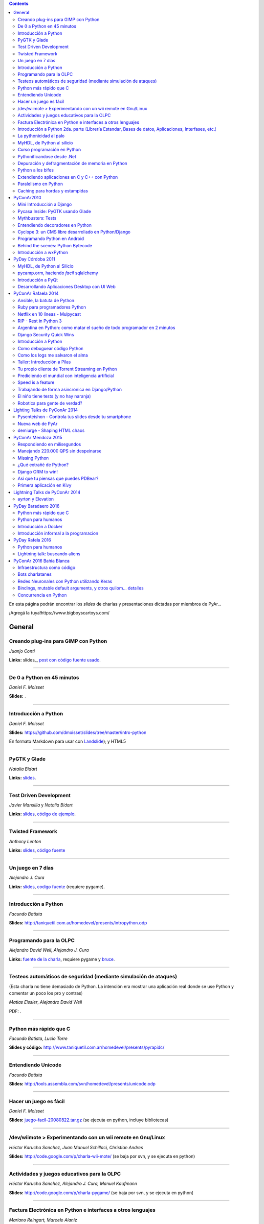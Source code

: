 .. contents:: :depth: 2

En esta página podrán encontrar los *slides* de charlas y presentaciones dictadas por miembros de PyAr_.

¡Agregá la tuya!https://www.bigboyscartoys.com/

General
=======

Creando plug-ins para GIMP con Python
-------------------------------------

*Juanjo Conti*

**Links:** slides_, `post con código fuente usado`_.

-------------------------



De 0 a Python en 45 minutos
---------------------------

*Daniel F. Moisset*

**Slides:** .

-------------------------



Introducción a Python
---------------------

*Daniel F. Moisset*

**Slides:** https://github.com/dmoisset/slides/tree/master/intro-python

En formato Markdown para usar con Landslide_); y HTML5

-------------------------



PyGTK y Glade
-------------

*Natalia Bidart*

**Links:** `slides <http://www.grulic.org.ar/eventos/pythonday1/material/20060819-pygtk-on-glade.odp>`__.

-------------------------



Test Driven Development
-----------------------

*Javier Mansilla* y *Natalia Bidart*

**Links:** `slides <http://www.grulic.org.ar/eventos/pythonday1/material/20060819-tdd.odp>`__, `código de ejemplo`_.

-------------------------



Twisted Framework
-----------------

*Anthony Lenton*

**Links:** `slides <http://www.grulic.org.ar/eventos/pythonday1/material/20060819-twisted.odp>`__, `código fuente`_

-------------------------



Un juego en 7 días
------------------

*Alejandro J. Cura*

**Links:** `slides <http://alecu.com.ar/juegos/presentacion/>`__, `codigo fuente`_ (requiere pygame).

-------------------------



Introducción a Python
---------------------

*Facundo Batista*

**Slides:** http://taniquetil.com.ar/homedevel/presents/intropython.odp

-------------------------



Programando para la OLPC
------------------------

*Alejandro David Weil*, *Alejandro J. Cura*

**Links:** `fuente de la charla`_, requiere pygame y bruce_.

-------------------------



Testeos automáticos de seguridad (mediante simulación de ataques)
-----------------------------------------------------------------

(Esta charla no tiene demasiado de Python. La intención era mostrar una aplicación real donde se use Python y comentar un poco los pro y contras)

*Matias Eissler*, *Alejandro David Weil*

PDF:  .

-------------------------



Python más rápido que C
-----------------------

*Facundo Batista*, *Lucio Torre*

**Slides y código:** http://www.taniquetil.com.ar/homedevel/presents/pyrapidc/

-------------------------



Entendiendo Unicode
-------------------

*Facundo Batista*

**Slides:** http://tools.assembla.com/svn/homedevel/presents/unicode.odp

-------------------------



Hacer un juego es fácil
-----------------------

*Daniel F. Moisset*

**Slides:** `juego-facil-20080822.tar.gz`_ (se ejecuta en python, incluye bibliotecas)

-------------------------



/dev/wiimote > Experimentando con un wii remote en Gnu/Linux
------------------------------------------------------------

*Héctor Karucha Sanchez, Juan Manuel Schillaci, Christian Andres*

**Slides:** http://code.google.com/p/charla-wii-mote/ (se baja por svn, y se ejecuta en python)

-------------------------



Actividades y juegos educativos para la OLPC
--------------------------------------------

*Héctor Karucha Sanchez, Alejandro J. Cura, Manuel Kaufmann*

**Slides:** http://code.google.com/p/charla-pygame/ (se baja por svn, y se ejecuta en python)

-------------------------



Factura Electrónica en Python e interfaces a otros lenguajes
------------------------------------------------------------

*Mariano Reingart, Marcelo Alaniz*

**Slides:** http://docs.google.com/Presentation?id=dd9bm82g_0gch79pch

-------------------------



Introducción a Python 2da. parte (Librería Estandar, Bases de datos, Aplicaciones, Interfases, etc.)
----------------------------------------------------------------------------------------------------

*Mariano Reingart*

**Slides:** 

-------------------------




La pythonicidad al palo
------------------------

*Martín Gaitán*

	¿Qué significa que un código sea "pythónico"?
	Una charla sobre python idiomático: características de este lenguaje para expresar de forma simple, elegante y potente.

:diapositivas: http://mgaitan.github.com/pythonicidad/
:repo: http://github.com/mgaitan/pythonicidad/
:evento: `PyCon Argentina 2013 <http://ar.pycon.org/2013>`_
:fecha: Viernes 25 de octubre de 2013
:lugar: Rosario, Argentina

-----

MyHDL, de Python al silicio
---------------------------

*Martín Gaitán*

    En el mundo del hardware se usan lenguajes de descripción
    como VHDL o Verilog. MyHDL_ es un paquete que permite utilizar
    la potencia de alto nivel de Python como reemplazo (o abstracción)
    de un lenguaje de descripción de hardware tradicional.

    ¿Imaginaste alguna vez diseñar tu propio procesador? O implementar
    un sistema de embebido en un chip? Esas cosas requieren lidiar con
    los lenguajes HDL (hardware description language), que si bien no
    son de bajo nivel como un ensamblador, tienen sitaxis y mañas complejas.
    No es para menos:  esos "programas" se sintetizan y se vuelven
    los planos internos de un chip, por ejemplo una FPGA.

    MyHDL permite reemplazarlos programando en Python, pudiendo simular
    y hacer test de manera mucho más fácil. Incluso se puede obtener
    código en lenguajes HDL sintetizables y hacer tu sueño
    realidad: ¡hacer hardware con Python!

:diapositivas: http://mgaitan.github.com/myhdl-talk/
:repo: http://github.com/mgaitan/myhdl-talk/




Curso programación en Python
----------------------------

MarianoReingart_

**Slides:**

* `Parte 1`_: Introducción a Python: ¿Que es python?; ¿Por que python?; Instalación; Herramientas Básicas; "Hola Mundo"; El Interprete; Estructura Básica; Tipos de datos simples; Tipos de datos compuestos; Control de Flujo; Funciones, Clases y Objetos; Excepciones; Modulos, paquetes y espacios de nombre; Archivos

* `Parte 2`_: Introducción a la Biblioteca Estándar: sys, time, re, StringIO, datetime, decimal, random, math, os, subprocess, threading, processing, socket, asyncore, urllib2, httplib, BaseHTTPServer, HTMLParser, base64, json, smtplib, email, poplib, imaplib, smtpd, ftplib, csv, xml.dom.minidom, struct, zlib, zipfile, logging, pdb, doctest, unittest

* `Parte 3`_: Persistencia y Bases de Datos: Pickle, Shelve, DbApi_: SQLite_, MySql_, PostgreSql_, PlPython_. Ejemplo práctico: Universidad

* `Parte 4`_: Mapeadores Objeto-Relacional: SQLObject_, SQlAlchemy_, Elixir_. Ejemplo práctico: Nuestro propio ORM simple

* `Parte 5`_: Introducción a extensiones avanzadas: PIL, ReportLab_, PyFPDF, PyOpenGL, PyGame_, BeautifulSoup_, Win32, Py2Exe_

* `Parte 6`_: Interfases gráficas del Usuario (GUI): PythonCard_, WxPython_

* `Parte 7a`_: Desarrollo WEB con Django

* `Parte 7b`_: Desarrollo WEB con Web2Py_

* `Parte 8`_: Resúmen Python 3000

-------------------------



Pythonificandose desde .Net
---------------------------

JuanFisanotti_

**Slides:** http://docs.google.com/present/view?id=ddfg8qh9_92c6996nhh

-------------------------



Depuración y defragmentación de memoria en Python
-------------------------------------------------

*Claudio Freire*

**Slides:**  (OpenOffice_)

-------------------------



Python a los bifes
------------------

MartinGaitan_

"Ejemplos de aplicación de Python en una carrera de Ingeniería"

**Slides:**  http://lab.nqnwebs.com/charlas/alosbifes/python_a_los_bifes.html **Fuentes:**  http://nqnwebs.com/IMG/gz/alosbifestardc6c.gz **Post:**  http://nqnwebs.com/blog/article/charla-python-a-los-bifes

-------------------------



Extendiendo aplicaciones en C y C++ con Python
----------------------------------------------

AngelFreire_

"Extender aplicaciones desarrolladas en C o C++ utilizando la API que CPython provee."

**Slides:**  http://github.com/cuerty/eacpy/raw/master/eacpy.odp **Fuentes:**  http://github.com/cuerty/eacpy

-------------------------



Paralelismo en Python
---------------------

*Claudio Freire*

**Slides:**  (OpenOffice_)

-------------------------



Caching para hordas y estampidas
--------------------------------

*Claudio Freire*

**Slides:**  (OpenOffice_)

PyConAr2010
===========

Mini Introducción a Django
--------------------------

JuanFisanotti_

**Slides:**  

-------------------------



Pycasa Inside: PyGTK usando Glade
---------------------------------

NataliaBidart_

**Slides:**  

-------------------------



Mythbusters: Tests
------------------

NataliaBidart_

**Slides:**  

**Slides "Test runners":**  

-------------------------



Entendiendo decoradores en Python
---------------------------------

JuanjoConti_

**Slides:**  

-------------------------



Cyclope 3: un CMS libre desarrollado en Python/Django
-----------------------------------------------------

NicoEchaniz_

Slides_echaniz_ Video_

-------------------------



Programando Python en Android
-----------------------------

MatiasBordese_

**Slides:**  

-------------------------



Behind the scenes: Python Bytecode
----------------------------------

MatiasBordese_

**Slides:**  

-------------------------



Introducción a wxPython
-----------------------

`MarceloFernández`_

**Slides ODP:**  
**Slides PDF:**  
**Código de ejemplos:**  


PyDay Córdoba 2011
==================

MyHDL, de Python al Silicio
---------------------------

MartinGaitan_


- `Slides <http://nqnwebs.github.com/myhdl-talk>`__
- `Fuentes y ejemplos`_ (fork me!)

-------------------------

pycamp.orm, haciendo *facil* sqlalchemy
---------------------------------------

EmilianoDallaVerdeMarcozzi_

- `Slides <http://xip.piluex.com/PYCAMP_ORM.pdf>`__
- Fuente_
- `Video <http://python.org.ar/pyar/PycampORM>`__


-------------------------

Introducción a PyQt
-------------------

DiegoSarmentero_

- `Slides <http://wingedbox.com/downloads/14009-Intro-PyQt.pdf>`__
- Ejemplos_
- `Fragmento de Video de la Charla (Ejemplo)`_

-------------------------

Desarrollando Aplicaciones Desktop con UI Web
---------------------------------------------

DiegoSarmentero_

- `Slides <http://wingedbox.com/downloads/14012-Desarrollando-Aplicaciones-Desktop-con-UI-Web.pdf>`__
- `Ejemplos <http://wingedbox.com/downloads/14014-Ejemplo-Ui-Desktop-Web.zip>`__
- `Fragmento de Video de la Charla (Ejemplo) <http://youtu.be/J5qgZx6VHhw>`__

-------------------------

PyConAr Rafaela 2014
====================

Se está solicitado por mail a los disertantes que agreguen el material de sus charlas. Si alguna charla todavía no está, puede ir apareciendo en estos días. Si sigue sin aparecer, no dudes en preguntarnos! fisa (`fisadev@gmail.com`_) se está encargando del tema.

Ansible, la batuta de Python
----------------------------

* Disertante: `ManuelQuiñones`_

* Descripción: Ansible (ansible.com) es una gran herramienta de automatización hecha en Python. No importa que manejes uno o miles de servidores, siempre es necesario automatizar el deploy de tu aplicación web o las configuraciones del sistema. Ansible tiene un encare declarativo muy simple, que va más allá de la automatización por scripts "imperativa" de Fabric y otras alternativas. En mi trabajo actual estoy a cargo de más de mil servidores, y una de mis herramientas preferidas es Ansible. Enterate porqué en esta charla.

* Slides: http://manuq.github.io/slides-charla-ansible/

-------------------------

Ruby para programadores Python
------------------------------

JuanjoConti_

- `Slides <http://nbviewer.ipython.org/github/jjconti/aprendiendo-ruby/blob/PyConAr2014-with-output/RubyDesdePython.ipynb>`__

-------------------------

Netflix en 10 líneas - Mulpycast
--------------------------------

**Claudio Freire**

Perdón por el click-bait :-D No es una librería. Ni una biblioteca. Es ip multicast "para casi todos". Suena complicado, suena difícil, pero con un poco de buena suerte, y antigravity, se podrá ver en ~4 línas más imports un ejemplo funcional de multicast. Y con un poco más de líneas... de todo. Pytube? check. DroPyBox_? check. Porrent (no es porro, es "torrent")? Check. Ip multicast es una herramienta genial para distribución de datos en LANs, WiFi_, u overlays. Seh, vamos a ver un poco de overlays, IGMP y todo lo necesario para realmente enteder cómo funciona esto. En ipv4 (perdón, perdón).

- Slides: odp_ pdf_ - `Ejemplos, fuentes y mucho más`_

-------------------------

RIP - Rest in Python 3
----------------------

Speakers: Cynthia Monastirsky, Juan Carizza, Emiliano Dalla Verde Marcozzi. Descripción: Cada vez es más común que existan diferentes servicios 'en la nube', que mediante una 'interface' nos permiten acceder y/o modificar los datos que procesan de una forma programática. Esto posibilita una abstracción sobre los lenguajes de programación en los que están desarrollados los sistemas, permitiendoles compartir información. Esta charla quiere ser una introducción a como poder compartir los datos que procesamos en nuestras aplicaciones, con aplicaciones de terceros, creando API's REST. - Slides: https://docs.google.com/presentation/d/1xXrZQy3QtIu5n5Qz4IEw0lD8q83qoEq6ZqsHR2ixqvI/edit?usp=sharing

-------------------------

Argentina en Python: como matar el sueño de todo programador en 2 minutos
-------------------------------------------------------------------------

* Disertante: ManuelKaufmann_

* Descripción: *En Abril de 2014 empecé un proyecto llamado "Argentina en Python" con la idea de recorrer el país dando charlas de programación utilizando el lenguaje Python a quienes estuvieran interesados en aprender a programar. También, de esta forma, estaría devolviendo de alguna manera el conocimiento que obtuve libremente de la comunidad de Python durante todos estos años. La primera etapa del viaje duró 3 meses aproximadamente, visité 5 provincias y cerca de 10 ciudades. La segunda etapa comienza a principios de Septiembre y finaliza en la* PyConAr_ *2014 en Rafaela. En esta charla se contará un poco sobre la historia del proyecto, sus inicios, su desarrollo y la experiencia vivida durante este tiempo, mencionando los pros y contra de viajar y trabajar como programador, como así también las experiencias en los cursos y charlas de Python.*

* Slides: http://elblogdehumitos.com.ar/posts/python-conference-argentina-2014/argentina-en-python_pyconar2014_humitos.pdf

-------------------------

Django Security Quick Wins
--------------------------

* Slides 1 de 2: https://speakerdeck.com/andresriancho/djangomeetup-buenos-aires-django-security-qui

* Slides 2 de 2: https://speakerdeck.com/andresriancho/djangomeetup-buenos-aires-django-security-quick-wins-ii

Introducción a Python
---------------------

* Disertante: Facundo Batista

* Descripción: Esta charla se orienta a programadores, principiantes o avanzados, que desean conocer este lenguaje, de manera de aprender sus principios básicos.  Se presentan las características generales del lenguaje y su biblioteca estándar, su parte social, y se recorren los tipos de datos, los controles de flujo, y las diversas maneras de encapsular código, terminando con algunos detalles que muestran la expresividad, sencillez y poder de Python.

* Slides: http://www.taniquetil.com.ar/homedevel/presents/intropython.odp

-------------------------

Como debuguear código Python
----------------------------

* Disertante: Facundo Batista

* Descripción: Obviamente, al escribir código, no siempre funciona al primer intento. A veces corregirlo es fácil, en otras oportunidades encontrar qué es lo que no está bien lleva tiempo. La charla es una serie de consejos prácticos (y ejemplos en vivo) sobre cómo debuguear código Python. Aplicando estos consejos, el tiempo de depuración del código se reduce notablemente, lo cual incrementa nuestra productividad.

* Slides: http://www.taniquetil.com.ar/homedevel/presents/debug/debugpython.odp

-------------------------

Como los logs me salvaron el alma
---------------------------------

* Disertante: Facundo Batista

* Descripción: Los logs son fáciles de hacer, pero también los debemos hacer útiles. Esta charla es una colección de recomendaciones para aprender a loguear de forma eficiente y útil, a partir de la experiencia del uso de logging en un producto utilizado por millones de personas en distintos entornos.

* Slides: http://www.taniquetil.com.ar/homedevel/presents/logs.odp

-------------------------

Taller: Introducción a Pilas
----------------------------

* Disertante: Hugo Ruscitti

* Slides: https://speakerdeck.com/hugoruscitti/taller-introduccion-a-pilas-por-hugo-ruscitti

-------------------------

Tu propio cliente de Torrent Streaming en Python
------------------------------------------------

* Disertantes: Felipe Lerena, Nicolás Demarchi

* Descripción: Esta charla intenta explicarle al asistente como crear su propio cliente de torrent streaming hecho 100% en Python basado en la experiencia de desarrollo de touchandgo. https://github.com/touchandgo-devs/touchandgo

* Slides: http://bit.ly/pyconar

-------------------------

Prediciendo el mundial con inteligencia artificial
--------------------------------------------------

* Disertante: Juan Pedro Fisanotti

* Descripción: La idea de esta charla es transmitir algunos conceptos básicos de machine learning (una de las ramas más importantes de la inteligencia artificial), mostrando cómo de forma sencilla pueden ser aprovechados para resolver un problema concreto: predecir resultados de partidos de fútbol del mundial. La primer parte de la charla expone los conceptos básicos que vamos a aplicar, y la segunda parte los muestra aplicados en el ejemplo concreto, incluyendo su código implementado en python.

* Slides: (con links a fuentes al final) http://nbviewer.ipython.org/github/fisadev/talks/blob/master/machine-learning-intro-with-worldcup/machine-learning-intro-worldcup.ipynb

-------------------------

Speed is a feature
------------------

* Disertantes: PabloMouzo_ Martin Blech

* Descripción: A mystical journey through Django performance optimization techniques, tools and gotchas.

* Slides: (con links a fuentes al final) http://www.slideshare.net/PabloMouzo/speed-is-a-feature-pyconar-2014

-------------------------

Trabajando de forma asincronica en Django/Python
------------------------------------------------

* Disertante: Martin Alderete

* Descripción: Introducción a los sistemas distribuidos con Python, Django y brokers de mensajes. En la charla analizaremos distintas formas de separar el "trabajo pesado" en Django/Python utilizando procesos asíncronos, para esto se hará enfasis en Celery y se mostrarán sus característica, ventajas y usos avanzados. También se comentarán soluciones a problemas comunes usando Celery. Por último se dará una introducción al procesamiento asíncrono en la plataforma cloud de Google appengine usando la API de taskqueue.

* Slides: `pdf <https://drive.google.com/file/d/0B53_jZFtizVWYWhhVlQtNFltbVU/view?usp=sharing>`__

-------------------------

El niño tiene tests (y no hay naranja)
--------------------------------------

* Disertantes: Natalia Bidart, Matías Bordese

* Descripción: Esta charla resume nuestra experiencia como docentes del taller de programación de Algoritmos y Estructuras de Datos II en la Universidad Nacional de Córdoba, y las herramientas que desarrollamos (en Python, por supuesto) para facilitar nuestra tarea y al mismo tiempo, ayudar a los estudiantes a escribir código C sin errores o al menos detectarlos a tiempo. Se presentan las metodologías y herramientas implementadas para corregir y hacer devoluciones a los alumnos de sus proyectos escritos en C. Entre ellas, mostramos a nuestro mayordomo Jaime, un sitio web Django, que se encarga de correr unit tests escritos en Python (ejercitando el código C vía ctypes) y reportar los resultados.

* Slides: `pdf <http://matias.bordese.com.ar/talks/pycon/jaime-pycon2014.pdf>`__

-------------------------

Robotica para gente de verdad?
------------------------------

* Disertante: Diego Ramirez

* Descripcion: Breve repaso de la problematica educativa desde la vision de developers que podemos ayudar. Mostramos ademas el stack con el que construimos a nuestra mascota robotica.

* Slides: http://www.slideshare.net/DiegoRamirez100/robtica-para-gente-de-verdad

-------------------------

Lighting Talks de PyConAr 2014
==============================

Pysenteishon - Controla tus slides desde tu smartphone
------------------------------------------------------

https://docs.google.com/presentation/d/1O61fDE2hQ58Vyzi9m751GYn-XpnnBYTjFSOlgwxqCLA/edit?usp=sharing

-------------------------

Nueva web de PyAr
-----------------

https://docs.google.com/presentation/d/1iL6xhUzGeguvYcGa5DX23egxWEziJKLa_Opo3j28A0A/edit?usp=sharing

-------------------------

demiurge - Shaping HTML chaos
-----------------------------

https://docs.google.com/presentation/d/1dsNcM590BxoIaTViGRvGeylYg82n-UYOk4hVJ33PjYk/edit?usp=sharing

-------------------------

PyConAr Mendoza 2015
====================

Si alguna charla no aparece, no dudes en solicitar al autor que la incluya a través de la lista.

Respondiendo en milisegundos
----------------------------

**Claudio Freire**

Si son como yo, usan la computadora para solucionar problemas complejos, pero les impacienta cuando tarda más de un minuto en responder. Los usuarios son así también. En esta charla vamos a ver cómo obtener respuestas en milisegundos en vez de minutos u horas, pero claro, con un truco: cacheando. La mayoría de los procesos que hay en un sistema útil son todos cacheables. Vamos a aprender a implementar arquitecturas complejas para solucionar problemas complejos.

- Slides (CC-BY-SA): 

  * odp: `respondiendo_en_ms.odp`_

  * pdf: `respondiendo_en_ms.pdf`_

-------------------------

Manejando 220.000 QPS sin despeinarse
-------------------------------------

**Claudio Freire**, **Patricio Rocca Huget**

Describe la arquitectura que permite que Jampp maneje 220.000 requests por segundo de forma eficiente y escalable.

- Slides (CC-BY-SA): 

  * odp: `manejando_220kqps.odp`_

  * pdf: `manejando_220kqps.pdf`_

-------------------------

Missing Python
--------------


¿Qué extrañé de Python?
-----------------------

**Juanjo Conti**

Qué extrañé de Python en los últimos 4 lenguajes en los que trabajé: PHP, Ruby, Swift, Clojure. PHP: el feo, Ruby: el gemelo malvado, Swift: el nuevo, Clojure: el raro. Pasaron varios años ya desde la última vez que utilicé Python profesionalmente. Desde aquel entonces, transité diversos caminos y aprendí nuevas tecnologías. Pero, como pasa con la primera novia, no puedo dejar de compararlo con cada nuevo lenguaje con el que trabajo. Analizo y comparo características de los distintos lenguajes.

- Slides: www.juanjoconti.com/charlas/missing-python/

-------------------------

Django ORM to win!
------------------

**Martin Alderete**

Veremos como se comporta el ORM de Django con bases de datos grandes. Para esto nos focalizaremos en como funciona el ORM de Django, describir sus componentes y funcionalidades con el fin de generar consultas mas precisas y complejas para disminuir problemas de performance. Tambien se discutira sobre el uso de "managers" personalizados y consejos de escalabilidad con Django como el uso de multiples bases de datos.

- Slides: `django_orm_to_win.pdf`_

-------------------------

Asi que tu piensas que puedes PDBear? 
-------------------------------------

**Emiliano Dalla Verde Marcozzi**

El debugger de Python 'pdb' es una valiosa herramienta a la hora de entender los errores que ocurren en tus programas. Aprende en esta introducción los comandos comúnmente utilizados en el depurador de Python, a navegar e inspeccionar el código utilizando pdb, pdbpp, ipdb o rpdb.


- Slides: https://docs.google.com/presentation/d/1fEJSoiIsd3ZKCysKj2ndlW048ec7hvRnp8gsbIes8Yo/edit?usp=sharing

-------------------------

Primera aplicación en Kivy
-------------------------------------

**Sofía Martin**
- Presentación: https://speakerdeck.com/entrerrianas/tu-primera-aplicacion-con-kivy-para-moviles

-------------------------

Lightning Talks de PyConAr 2014
===============================

ayrton y Elevation
------------------

http://www.grulic.org.ar/~mdione/ayrton_elevation_lightning.odp

-------------------------

PyDay Baradaero 2016
===============================

Python más rápido que C
-----------------------

*Facundo Batista*

**Slides y código:** http://www.taniquetil.com.ar/homedevel/presents/pyrapidc/

-------------------------

Python para humanos
---------------------------------

*Carlos de la Torre* (`@py_litox <https://twitter.com/py_litox>`_)

SPOILER ALERT: esta charla no incluye código

Se trata de una presentación del Ecosistema Python. ¿Para qué y cómo se usa Python? ¿Por qué? La charla se enfoca en una de sus mayores ventajas: la comunidad. No incluye cuestiones técnicas ni formales sobre el lenguaje en si mismo.

Hay muchas charlas que apuntan a lo técnico: a enseñar el lenguaje o herramientas asociadas. En esta charla propongo analizar Python con una mirada ortogonal, que se basa en la comunidad. 
Es para dar una perspectiva más amplia y abarcadora del lenguaje, para dimensionar su utilidad y ventajas desde una perspectiva no tan común.
La charla incluye mención a diversos ámbitos, de la industria y académicos, donde se usa Python y a cuestiones asociadas al entorno laboral.

La primera versión de esta charla fue presentada en el FLISoL Serrano 2015, Capilla del Monte, Córdoba. Fue concebida para estudiantes iniciales de una tecnicatura en programación.

**Slides**: https://docs.google.com/presentation/d/1fZUuySkCbBjP477VoHdhBns6Bouj92C33ku-BX-WCGM/

enjoy!

-------------------------

Introducción a Docker
-----------------------

*Emiliano Dalla Verde Marcozzi*

**Slides:** https://drive.google.com/open?id=1VdWZm_opKFOdibQzHNopcDM_X9QlIZlCmOzylVP0IiE 

-------------------------

Introducción informal a la programacion
---------------------------------------

*Emiliano Dalla Verde Marcozzi*

**Slides:** https://drive.google.com/open?id=1qHkzva6fi4VverbrLn9RSqxcVFRUMeNLulRuBH_zBJI 

-------------------------

PyDay Rafela 2016
===============================

Python para humanos
---------------------------------

*Carlos de la Torre* (`@py_litox <https://twitter.com/py_litox>`_)

Se trata de una breve introducción a Python: como lenguaje pero principalmente de su Ecosistema. 
¿Para qué y cómo se usa Python? ¿Por qué? 
La charla se enfoca en una de sus mayores ventajas: la comunidad. 
Incluye apenas una breve descripción técnica del lenguaje al comienzo.

Hay muchas charlas que apuntan a lo técnico: a enseñar el lenguaje o herramientas asociadas. En esta charla propongo analizar Python con una mirada ortogonal, que se basa en la comunidad. 
Es para dar una perspectiva más amplia y abarcadora del lenguaje, para dimensionar su utilidad y ventajas desde una perspectiva no tan común.
La charla incluye mención a diversos ámbitos, de la industria y académicos, donde se usa Python y a cuestiones asociadas al entorno laboral.

**Slides**: https://docs.google.com/presentation/d/1lsNKc73mVMkpbqqpUPZ-gwbGXllvKv86GkylsCsJM7Q/edit?usp=sharing

-------------------------

Lightning talk: buscando aliens
---------------------------------

*Carlos de la Torre* (`@py_litox <https://twitter.com/py_litox>`_)

**Slides**: https://docs.google.com/presentation/d/1pq9qPpLHnUOR4QGNCAILsZ9W377Y21c4x8YRTW3HZPc/edit?usp=sharing

-------------------------


PyConAr 2016 Bahia Blanca
===============================

Infraestructura como código
----------------------------

*Nicolás Demarchi* (`@gilgamezh <https://twitter.com/gilgamezh>`_) 

**Slides** http://bit.ly/2gEL72Y


Bots charlatanes
----------------

*Emiliano Dalla Verde Marcozzi* (`@edvm <https://twitter.com/edvm>`_) 

**Slides** https://github.com/edvm/talks/tree/master/pycon2016

Redes Neuronales con Python utilizando Keras
--------------------------------------------

*Juan Pedro Fisanotti* (`@fisadev <https://twitter.com/fisadev>`_) 

**Slides** https://github.com/fisadev/talks/tree/master/keras-neural-networks


Bindings, mutable default arguments, y otros quilom... detalles
---------------------------------------------------------------

Por `Facundo Batista <http://taniquetil.com.ar/plog/>`_

`Slides <http://www.taniquetil.com.ar/homedevel/presents/pydetalles.odp>`_


Concurrencia en Python
----------------------

*Martin Alderete* (`@malderete <https://twitter.com/alderetemartin>`_) 

**Slides** https://docs.google.com/presentation/d/1NswnJQXJR3E45hzX3vfZRmyxKFXoQRWBefZBb41gUZU/edit?usp=sharing


.. ############################################################################

.. _slides: http://www.juanjoconti.com.ar/files/python/fu/charla-cordoba/

.. _post con código fuente usado: http://www.juanjoconti.com.ar/2006/08/22/creando-plug-ins-para-gimp-con-python-charla/

.. _Landslide: https://github.com/adamzap/landslide/

.. _código de ejemplo: http://www.grulic.org.ar/eventos/pythonday1/material/20060819-tdd-ejemplos.tar.gz

.. _código fuente: http://www.grulic.org.ar/eventos/pythonday1/material/20060819-twisted-ejemplos.tar.gz

.. _codigo fuente: https://opensvn.csie.org/traccgi/PyAr/browser/sandbox/alecu/presentacion

.. _fuente de la charla: http://pyar-olpc.googlecode.com/svn/trunk/charla-olpc

.. _bruce: http://cheeseshop.python.org/pypi/bruce

.. _juego-facil-20080822.tar.gz: http://jornadas.cafelug.org.ar/8/es/filminas/tercer%20dia/Hacer%20un%20juego%20es%20facil/juego-facil-20080822.tar.gz


.. _Parte 1: http://docs.google.com/present/view?id=dd9bm82g_45qbbqv2d7

.. _Parte 2: http://docs.google.com/present/view?id=dd9bm82g_46dpkb6bgs

.. _Parte 3: http://docs.google.com/present/view?id=dd9bm82g_62cb37hphn


.. _SQLite: http://www.sqlite.org/

.. _MySql: http://www.mysql.com/

.. _PostgreSql: http://www.postgresql.org/

.. _Parte 4: http://docs.google.com/present/view?id=dd9bm82g_65gg3vxsvf

.. _SQLObject: http://www.sqlobject.org/

.. _SQlAlchemy: http://www.sqlalchemy.org/

.. _Elixir: http://elixir.ematia.de/trac/wiki

.. _Parte 5: http://docs.google.com/present/view?id=dd9bm82g_86kxmxfsdp

.. _ReportLab: http://www.reportlab.com/

.. _PyGame: http://www.pygame.org/

.. _BeautifulSoup: http://www.crummy.com/software/BeautifulSoup/

.. _Py2Exe: http://www.py2exe.org/

.. _Parte 6: http://docs.google.com/present/view?id=dd9bm82g_102cnn45kd4

.. _Parte 7a: http://docs.google.com/present/view?id=dd9bm82g_112fz9kfmzq

.. _Parte 7b: http://docs.google.com/present/view?id=dd9bm82g_404c5v965c6

.. _Parte 8: http://docs.google.com/present/view?id=dd9bm82g_125fp6377hd

.. _Slides_echaniz: http://nicoechaniz.com.ar/charla_pycon2010_s5/

.. _Video: http://cyclope3.codigosur.org/movieclip/charla-en-pycon2010/

.. _Fuentes y ejemplos: https://github.com/nqnwebs/myhdl-talk

.. _Fuente: https://bitbucket.org/edvm/pycamp.orm/overview

.. _Ejemplos: http://wingedbox.com/downloads/14013-Ejemplo-Intro-PyQt.zip

.. _Fragmento de Video de la Charla (Ejemplo): http://youtu.be/EwGnbpTyaMQ

.. _fisadev@gmail.com: mailto:fisadev@gmail.com

.. _odp: https://drive.google.com/file/d/0By78YYAMpgAUbHpKZTNtZ0dqYTA/view?usp=sharing

.. _pdf: https://drive.google.com/file/d/0By78YYAMpgAUVk9CODZmWHR1dG8/view?usp=sharing

.. _Ejemplos, fuentes y mucho más: https://drive.google.com/folderview?id=0By78YYAMpgAUUzR1UGZPSUR0djg&usp=sharing

.. _respondiendo_en_ms.odp: https://drive.google.com/file/d/0By78YYAMpgAUamh1cVUyTUFFRjQ/view?usp=sharing

.. _respondiendo_en_ms.pdf: https://drive.google.com/file/d/0By78YYAMpgAUZDNOTFM3RUJaOGc/view?usp=sharing

.. _manejando_220kqps.odp: https://drive.google.com/file/d/0By78YYAMpgAUTUl2dkdMU1g4TWM/view?usp=sharing

.. _manejando_220kqps.pdf: https://drive.google.com/file/d/0By78YYAMpgAUcm1OOWVwM1d1ZDQ/view?usp=sharing

.. _django_orm_to_win.pdf: https://speakerdeck.com/malderete/django-orm-to-win
